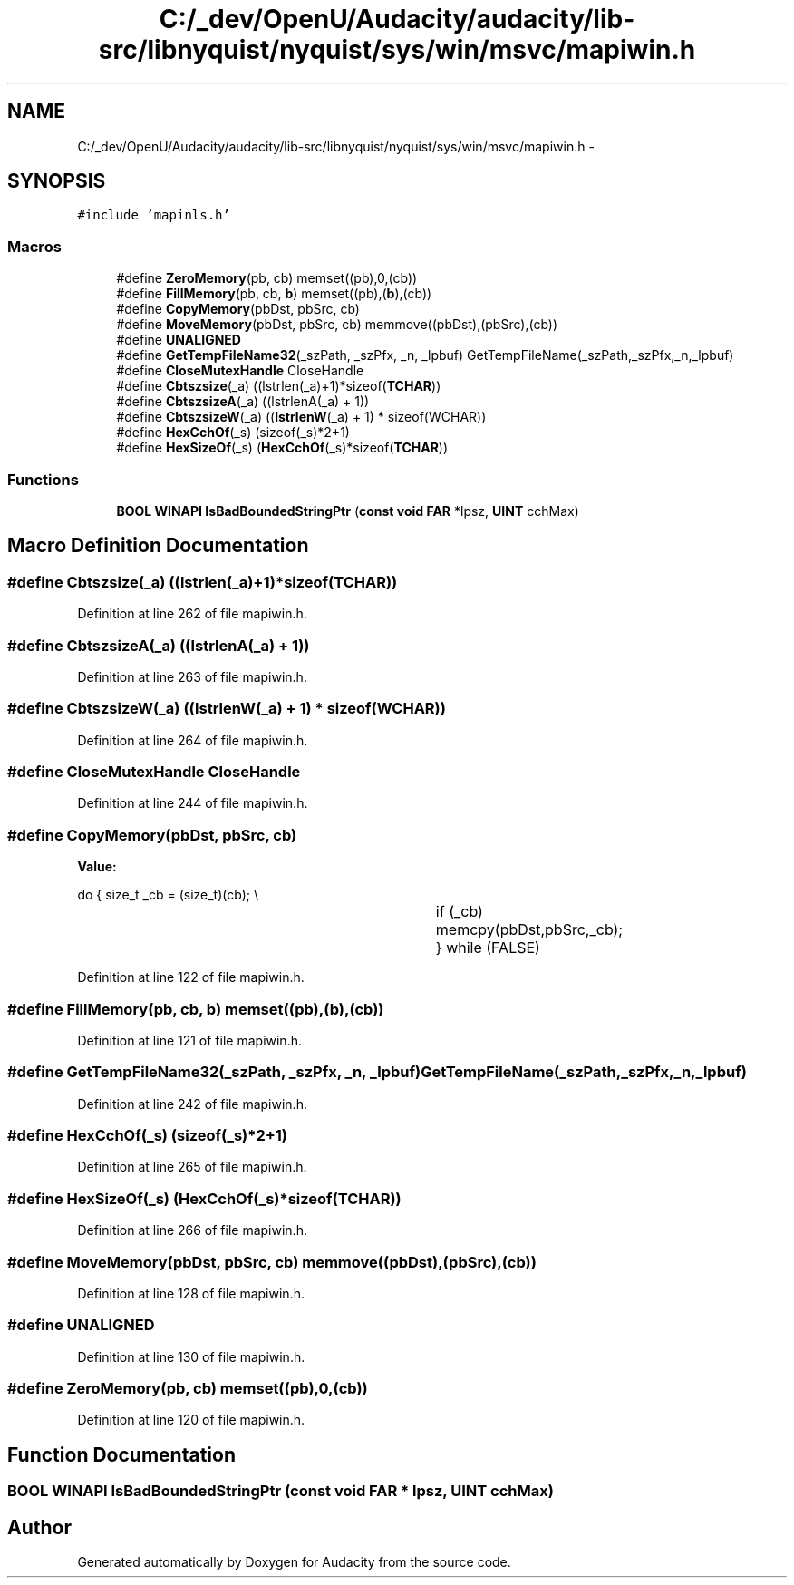 .TH "C:/_dev/OpenU/Audacity/audacity/lib-src/libnyquist/nyquist/sys/win/msvc/mapiwin.h" 3 "Thu Apr 28 2016" "Audacity" \" -*- nroff -*-
.ad l
.nh
.SH NAME
C:/_dev/OpenU/Audacity/audacity/lib-src/libnyquist/nyquist/sys/win/msvc/mapiwin.h \- 
.SH SYNOPSIS
.br
.PP
\fC#include 'mapinls\&.h'\fP
.br

.SS "Macros"

.in +1c
.ti -1c
.RI "#define \fBZeroMemory\fP(pb,  cb)   memset((pb),0,(cb))"
.br
.ti -1c
.RI "#define \fBFillMemory\fP(pb,  cb,  \fBb\fP)   memset((pb),(\fBb\fP),(cb))"
.br
.ti -1c
.RI "#define \fBCopyMemory\fP(pbDst,  pbSrc,  cb)"
.br
.ti -1c
.RI "#define \fBMoveMemory\fP(pbDst,  pbSrc,  cb)   memmove((pbDst),(pbSrc),(cb))"
.br
.ti -1c
.RI "#define \fBUNALIGNED\fP"
.br
.ti -1c
.RI "#define \fBGetTempFileName32\fP(_szPath,  _szPfx,  _n,  _lpbuf)   GetTempFileName(_szPath,_szPfx,_n,_lpbuf)"
.br
.ti -1c
.RI "#define \fBCloseMutexHandle\fP   CloseHandle"
.br
.ti -1c
.RI "#define \fBCbtszsize\fP(_a)   ((lstrlen(_a)+1)*sizeof(\fBTCHAR\fP))"
.br
.ti -1c
.RI "#define \fBCbtszsizeA\fP(_a)   ((lstrlenA(_a) + 1))"
.br
.ti -1c
.RI "#define \fBCbtszsizeW\fP(_a)   ((\fBlstrlenW\fP(_a) + 1) * sizeof(WCHAR))"
.br
.ti -1c
.RI "#define \fBHexCchOf\fP(_s)   (sizeof(_s)*2+1)"
.br
.ti -1c
.RI "#define \fBHexSizeOf\fP(_s)   (\fBHexCchOf\fP(_s)*sizeof(\fBTCHAR\fP))"
.br
.in -1c
.SS "Functions"

.in +1c
.ti -1c
.RI "\fBBOOL\fP \fBWINAPI\fP \fBIsBadBoundedStringPtr\fP (\fBconst\fP \fBvoid\fP \fBFAR\fP *lpsz, \fBUINT\fP cchMax)"
.br
.in -1c
.SH "Macro Definition Documentation"
.PP 
.SS "#define Cbtszsize(_a)   ((lstrlen(_a)+1)*sizeof(\fBTCHAR\fP))"

.PP
Definition at line 262 of file mapiwin\&.h\&.
.SS "#define CbtszsizeA(_a)   ((lstrlenA(_a) + 1))"

.PP
Definition at line 263 of file mapiwin\&.h\&.
.SS "#define CbtszsizeW(_a)   ((\fBlstrlenW\fP(_a) + 1) * sizeof(WCHAR))"

.PP
Definition at line 264 of file mapiwin\&.h\&.
.SS "#define CloseMutexHandle   CloseHandle"

.PP
Definition at line 244 of file mapiwin\&.h\&.
.SS "#define CopyMemory(pbDst, pbSrc, cb)"
\fBValue:\fP
.PP
.nf
do                               \
                                    {                               \
                                        size_t _cb = (size_t)(cb);  \\
										if (_cb)                  \
                                            memcpy(pbDst,pbSrc,_cb);\
                                    } while (FALSE)
.fi
.PP
Definition at line 122 of file mapiwin\&.h\&.
.SS "#define FillMemory(pb, cb, \fBb\fP)   memset((pb),(\fBb\fP),(cb))"

.PP
Definition at line 121 of file mapiwin\&.h\&.
.SS "#define GetTempFileName32(_szPath, _szPfx, _n, _lpbuf)   GetTempFileName(_szPath,_szPfx,_n,_lpbuf)"

.PP
Definition at line 242 of file mapiwin\&.h\&.
.SS "#define HexCchOf(_s)   (sizeof(_s)*2+1)"

.PP
Definition at line 265 of file mapiwin\&.h\&.
.SS "#define HexSizeOf(_s)   (\fBHexCchOf\fP(_s)*sizeof(\fBTCHAR\fP))"

.PP
Definition at line 266 of file mapiwin\&.h\&.
.SS "#define MoveMemory(pbDst, pbSrc, cb)   memmove((pbDst),(pbSrc),(cb))"

.PP
Definition at line 128 of file mapiwin\&.h\&.
.SS "#define UNALIGNED"

.PP
Definition at line 130 of file mapiwin\&.h\&.
.SS "#define ZeroMemory(pb, cb)   memset((pb),0,(cb))"

.PP
Definition at line 120 of file mapiwin\&.h\&.
.SH "Function Documentation"
.PP 
.SS "\fBBOOL\fP \fBWINAPI\fP IsBadBoundedStringPtr (\fBconst\fP \fBvoid\fP \fBFAR\fP * lpsz, \fBUINT\fP cchMax)"

.SH "Author"
.PP 
Generated automatically by Doxygen for Audacity from the source code\&.
